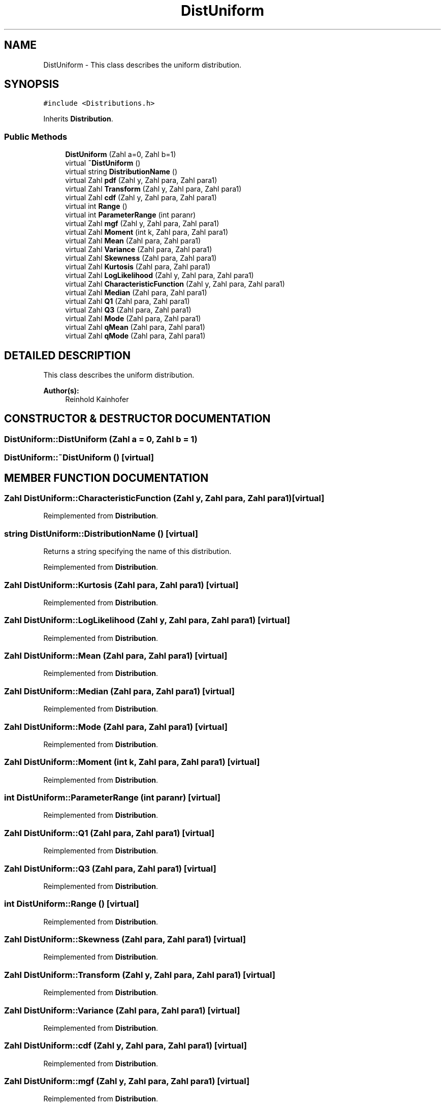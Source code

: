 .TH "DistUniform" 3 "20 Jun 2001" "LDSequences" \" -*- nroff -*-
.ad l
.nh
.SH NAME
DistUniform \- This class describes the uniform distribution. 
.SH SYNOPSIS
.br
.PP
\fC#include <Distributions.h>\fP
.PP
Inherits \fBDistribution\fP.
.PP
.SS "Public Methods"

.in +1c
.ti -1c
.RI "\fBDistUniform\fP (Zahl a=0, Zahl b=1)"
.br
.ti -1c
.RI "virtual \fB~DistUniform\fP ()"
.br
.ti -1c
.RI "virtual string \fBDistributionName\fP ()"
.br
.ti -1c
.RI "virtual Zahl \fBpdf\fP (Zahl y, Zahl para, Zahl para1)"
.br
.ti -1c
.RI "virtual Zahl \fBTransform\fP (Zahl y, Zahl para, Zahl para1)"
.br
.ti -1c
.RI "virtual Zahl \fBcdf\fP (Zahl y, Zahl para, Zahl para1)"
.br
.ti -1c
.RI "virtual int \fBRange\fP ()"
.br
.ti -1c
.RI "virtual int \fBParameterRange\fP (int paranr)"
.br
.ti -1c
.RI "virtual Zahl \fBmgf\fP (Zahl y, Zahl para, Zahl para1)"
.br
.ti -1c
.RI "virtual Zahl \fBMoment\fP (int k, Zahl para, Zahl para1)"
.br
.ti -1c
.RI "virtual Zahl \fBMean\fP (Zahl para, Zahl para1)"
.br
.ti -1c
.RI "virtual Zahl \fBVariance\fP (Zahl para, Zahl para1)"
.br
.ti -1c
.RI "virtual Zahl \fBSkewness\fP (Zahl para, Zahl para1)"
.br
.ti -1c
.RI "virtual Zahl \fBKurtosis\fP (Zahl para, Zahl para1)"
.br
.ti -1c
.RI "virtual Zahl \fBLogLikelihood\fP (Zahl y, Zahl para, Zahl para1)"
.br
.ti -1c
.RI "virtual Zahl \fBCharacteristicFunction\fP (Zahl y, Zahl para, Zahl para1)"
.br
.ti -1c
.RI "virtual Zahl \fBMedian\fP (Zahl para, Zahl para1)"
.br
.ti -1c
.RI "virtual Zahl \fBQ1\fP (Zahl para, Zahl para1)"
.br
.ti -1c
.RI "virtual Zahl \fBQ3\fP (Zahl para, Zahl para1)"
.br
.ti -1c
.RI "virtual Zahl \fBMode\fP (Zahl para, Zahl para1)"
.br
.ti -1c
.RI "virtual Zahl \fBqMean\fP (Zahl para, Zahl para1)"
.br
.ti -1c
.RI "virtual Zahl \fBqMode\fP (Zahl para, Zahl para1)"
.br
.in -1c
.SH "DETAILED DESCRIPTION"
.PP 
This class describes the uniform distribution.
.PP
\fBAuthor(s): \fP
.in +1c
Reinhold Kainhofer 
.PP
.SH "CONSTRUCTOR & DESTRUCTOR DOCUMENTATION"
.PP 
.SS "DistUniform::DistUniform (Zahl a = 0, Zahl b = 1)"
.PP
.SS "DistUniform::~DistUniform ()\fC [virtual]\fP"
.PP
.SH "MEMBER FUNCTION DOCUMENTATION"
.PP 
.SS "Zahl DistUniform::CharacteristicFunction (Zahl y, Zahl para, Zahl para1)\fC [virtual]\fP"
.PP
Reimplemented from \fBDistribution\fP.
.SS "string DistUniform::DistributionName ()\fC [virtual]\fP"
.PP
Returns a string specifying the name of this distribution.
.PP
Reimplemented from \fBDistribution\fP.
.SS "Zahl DistUniform::Kurtosis (Zahl para, Zahl para1)\fC [virtual]\fP"
.PP
Reimplemented from \fBDistribution\fP.
.SS "Zahl DistUniform::LogLikelihood (Zahl y, Zahl para, Zahl para1)\fC [virtual]\fP"
.PP
Reimplemented from \fBDistribution\fP.
.SS "Zahl DistUniform::Mean (Zahl para, Zahl para1)\fC [virtual]\fP"
.PP
Reimplemented from \fBDistribution\fP.
.SS "Zahl DistUniform::Median (Zahl para, Zahl para1)\fC [virtual]\fP"
.PP
Reimplemented from \fBDistribution\fP.
.SS "Zahl DistUniform::Mode (Zahl para, Zahl para1)\fC [virtual]\fP"
.PP
Reimplemented from \fBDistribution\fP.
.SS "Zahl DistUniform::Moment (int k, Zahl para, Zahl para1)\fC [virtual]\fP"
.PP
Reimplemented from \fBDistribution\fP.
.SS "int DistUniform::ParameterRange (int paranr)\fC [virtual]\fP"
.PP
Reimplemented from \fBDistribution\fP.
.SS "Zahl DistUniform::Q1 (Zahl para, Zahl para1)\fC [virtual]\fP"
.PP
Reimplemented from \fBDistribution\fP.
.SS "Zahl DistUniform::Q3 (Zahl para, Zahl para1)\fC [virtual]\fP"
.PP
Reimplemented from \fBDistribution\fP.
.SS "int DistUniform::Range ()\fC [virtual]\fP"
.PP
Reimplemented from \fBDistribution\fP.
.SS "Zahl DistUniform::Skewness (Zahl para, Zahl para1)\fC [virtual]\fP"
.PP
Reimplemented from \fBDistribution\fP.
.SS "Zahl DistUniform::Transform (Zahl y, Zahl para, Zahl para1)\fC [virtual]\fP"
.PP
Reimplemented from \fBDistribution\fP.
.SS "Zahl DistUniform::Variance (Zahl para, Zahl para1)\fC [virtual]\fP"
.PP
Reimplemented from \fBDistribution\fP.
.SS "Zahl DistUniform::cdf (Zahl y, Zahl para, Zahl para1)\fC [virtual]\fP"
.PP
Reimplemented from \fBDistribution\fP.
.SS "Zahl DistUniform::mgf (Zahl y, Zahl para, Zahl para1)\fC [virtual]\fP"
.PP
Reimplemented from \fBDistribution\fP.
.SS "Zahl DistUniform::pdf (Zahl y, Zahl para, Zahl para1)\fC [virtual]\fP"
.PP
Reimplemented from \fBDistribution\fP.
.SS "Zahl DistUniform::qMean (Zahl para, Zahl para1)\fC [virtual]\fP"
.PP
Reimplemented from \fBDistribution\fP.
.SS "Zahl DistUniform::qMode (Zahl para, Zahl para1)\fC [virtual]\fP"
.PP
Reimplemented from \fBDistribution\fP.

.SH "AUTHOR"
.PP 
Generated automatically by Doxygen for LDSequences from the source code.